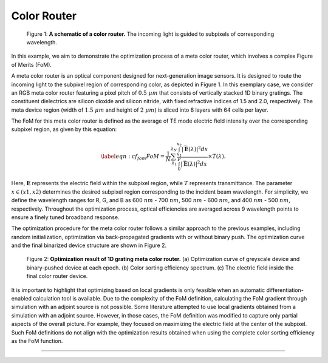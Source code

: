 Color Router
------------

.. figure:: images/metacolorSchematic2.png

   Figure 1: **A schematic of a color router.** The incoming light is guided to subpixels of corresponding wavelength.

In this example, we aim to demonstrate the optimization process of a meta color router, which involves a
complex Figure of Merits (FoM).

A meta color router is an optical component designed for next-generation image sensors. It is designed to route
the incoming light to the subpixel region of corresponding color, as depicted in Figure 1.
In this exemplary case, we consider an RGB meta color router featuring a pixel pitch of :math:`0.5~ \mu m` that consists of
vertically stacked 1D binary gratings. The constituent dielectrics are silicon dioxide and silicon nitride,
with fixed refractive indices of 1.5 and 2.0, respectively.
The meta device region (width of :math:`1.5~ \mu m` and height of :math:`2~ \mu m`) is sliced into 8 layers with 64 cells per layer.

The FoM for this meta color router is defined as the average of TE mode electric field intensity over the
corresponding subpixel region, as given by this equation:

.. math::
    \begin{align}
        \label{eqn:cf_fom}
        FoM = \frac{1}{N} \sum_{\lambda_1}^{\lambda_N} \frac{\int_{x_1}^{x_2} |\vec{\mathbf{E}}(\lambda)|^2 dx}
        {\int_{0}^{P} |\vec{\mathbf{E}}(\lambda)|^2 dx}\times T(\lambda).
    \end{align}

Here, :math:`\mathbf E` represents the electric field within the subpixel region, while :math:`T` represents
transmittance. The parameter :math:`x \in (x1,x2)` determines the desired subpixel region corresponding to the
incident beam wavelength. For simplicity, we define the wavelength ranges for R, G, and B as 600 :math:`nm` - 700 :math:`nm`,
500 :math:`nm` - 600 :math:`nm`, and 400 :math:`nm` - 500 :math:`nm`, respectively. Throughout the optimization process, optical efficiencies
are averaged across 9 wavelength points to ensure a finely tuned broadband response.

The optimization procedure for the meta color router follows a similar approach to the previous examples,
including random initialization, optimization via back-propagated gradients with or without binary push.
The optimization curve and the final binarized device structure are shown in Figure 2.

.. figure:: images/colorfilter.png

    Figure 2: **Optimization result of 1D grating meta color router.** (a) Optimization curve of greyscale device and
    binary-pushed device at each epoch. (b) Color sorting efficiency spectrum. (c) The electric field inside
    the final color router device.


It is important to highlight that optimizing based on local gradients is only feasible when an
automatic differentiation-enabled calculation tool is available. Due to the complexity of the FoM definition,
calculating the FoM gradient through simulation with an adjoint source is not possible.
Some literature attempted to use local gradients obtained from a simulation with an adjoint source.
However, in those cases, the FoM definition was modified to capture only partial aspects of the overall picture.
For example, they focused on maximizing the electric field at the center of the subpixel. Such FoM definitions
do not align with the optimization results obtained when using the complete color sorting efficiency as
the FoM function.

----

.. bibliography::
   :filter: docname in docnames
